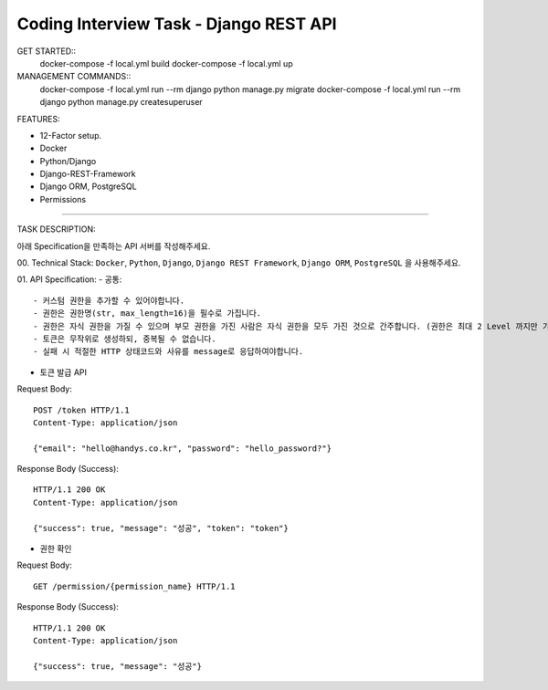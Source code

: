 Coding Interview Task - Django REST API
==========

GET STARTED::
    docker-compose -f local.yml build
    docker-compose -f local.yml up

MANAGEMENT COMMANDS::
    docker-compose -f local.yml run --rm django python manage.py migrate
    docker-compose -f local.yml run --rm django python manage.py createsuperuser

FEATURES:

- 12-Factor setup.
- Docker
- Python/Django
- Django-REST-Framework
- Django ORM, PostgreSQL
- Permissions

-----

TASK DESCRIPTION:

아래 Specification을 만족하는 API 서버를 작성해주세요.

00. Technical Stack:
``Docker``, ``Python``, ``Django``, ``Django REST Framework``, ``Django ORM``, ``PostgreSQL`` 을 사용해주세요.

01. API Specification:
- 공통::
    - 커스텀 권한을 추가할 수 있어야합니다.
    - 권한은 권한명(str, max_length=16)을 필수로 가집니다.
    - 권한은 자식 권한을 가질 수 있으며 부모 권한을 가진 사람은 자식 권한을 모두 가진 것으로 간주합니다. (권한은 최대 2 Level 까지만 가능합니다. 자식 권한의 자식 권한은 존재하지 않습니다. 단, 자식 권한이 존재하지 않을 수도 있습니다.)
    - 토큰은 무작위로 생성하되, 중복될 수 없습니다.
    - 실패 시 적절한 HTTP 상태코드와 사유를 message로 응답하여야합니다.

- 토큰 발급 API
Request Body::

    POST /token HTTP/1.1
    Content-Type: application/json

    {"email": "hello@handys.co.kr", "password": "hello_password?"}
Response Body (Success)::

    HTTP/1.1 200 OK
    Content-Type: application/json

    {"success": true, "message": "성공", "token": "token"}
- 권한 확인
Request Body::

    GET /permission/{permission_name} HTTP/1.1
Response Body (Success)::

    HTTP/1.1 200 OK
    Content-Type: application/json

    {"success": true, "message": "성공"}
